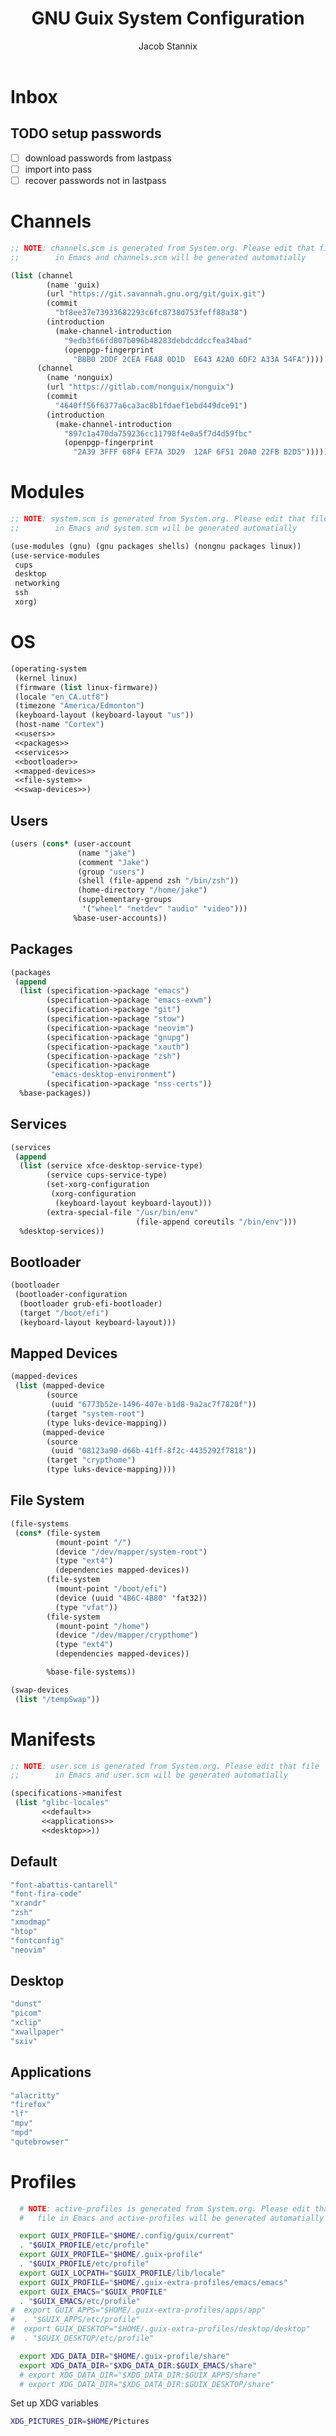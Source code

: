 #+TITLE: GNU Guix System Configuration
#+AUTHOR: Jacob Stannix
#+PROPERTY: header-args :tangle ./config/.config/guix/system.scm
* Inbox
** TODO setup passwords
- [ ] download passwords from lastpass
- [ ] import into pass
- [ ] recover passwords not in lastpass

* Channels
:PROPERTIES:
:header-args: :tangle config/.config/guix/channels.scm
:END:
#+begin_src scheme
  ;; NOTE: channels.scm is generated from System.org. Please edit that file
  ;;        in Emacs and channels.scm will be generated automatially

  (list (channel
          (name 'guix)
          (url "https://git.savannah.gnu.org/git/guix.git")
          (commit
            "bf8ee37e73933682293c6fc8738d753feff88a38")
          (introduction
            (make-channel-introduction
              "9edb3f66fd807b096b48283debdcddccfea34bad"
              (openpgp-fingerprint
                "BBB0 2DDF 2CEA F6A8 0D1D  E643 A2A0 6DF2 A33A 54FA"))))
        (channel
          (name 'nonguix)
          (url "https://gitlab.com/nonguix/nonguix")
          (commit
            "4640ff56f6377a6ca3ac8b1fdaef1ebd449dce91")
          (introduction
            (make-channel-introduction
              "897c1a470da759236cc11798f4e0a5f7d4d59fbc"
              (openpgp-fingerprint
                "2A39 3FFF 68F4 EF7A 3D29  12AF 6F51 20A0 22FB B2D5")))))
#+end_src

* Modules

  #+begin_src scheme
    ;; NOTE: system.scm is generated from System.org. Please edit that file
    ;;        in Emacs and system.scm will be generated automatially

    (use-modules (gnu) (gnu packages shells) (nongnu packages linux))
    (use-service-modules
     cups
     desktop
     networking
     ssh
     xorg)
  #+end_src

* OS

  #+begin_src scheme :noweb yes
    (operating-system
     (kernel linux)
     (firmware (list linux-firmware))
     (locale "en_CA.utf8")
     (timezone "America/Edmonton")
     (keyboard-layout (keyboard-layout "us"))
     (host-name "Cortex")
     <<users>>
     <<packages>>
     <<services>>
     <<bootloader>>
     <<mapped-devices>>
     <<file-system>>
     <<swap-devices>>)
  #+end_src

** Users

#+NAME: users
   #+begin_src scheme :tangle no
   (users (cons* (user-account
                  (name "jake")
                  (comment "Jake")
                  (group "users")
                  (shell (file-append zsh "/bin/zsh"))
                  (home-directory "/home/jake")
                  (supplementary-groups
                   '("wheel" "netdev" "audio" "video")))
                 %base-user-accounts))
   #+end_src

** Packages

#+NAME: packages
   #+begin_src scheme :tangle no
  (packages
   (append
    (list (specification->package "emacs")
          (specification->package "emacs-exwm")
          (specification->package "git")
          (specification->package "stow")
          (specification->package "neovim")
          (specification->package "gnupg")
          (specification->package "xauth")
          (specification->package "zsh")
          (specification->package
           "emacs-desktop-environment")
          (specification->package "nss-certs"))
    %base-packages))
   #+end_src

** Services

#+NAME: services
   #+begin_src scheme :tangle no
  (services
   (append
    (list (service xfce-desktop-service-type)
          (service cups-service-type)
          (set-xorg-configuration
           (xorg-configuration
            (keyboard-layout keyboard-layout)))
          (extra-special-file "/usr/bin/env"
                              (file-append coreutils "/bin/env")))
    %desktop-services))
   #+end_src

** Bootloader

#+NAME: bootloader
   #+begin_src scheme :tangle no
   (bootloader
    (bootloader-configuration
     (bootloader grub-efi-bootloader)
     (target "/boot/efi")
     (keyboard-layout keyboard-layout)))
   #+end_src

** Mapped Devices

#+NAME: mapped-devices
   #+begin_src scheme :tangle no
   (mapped-devices
    (list (mapped-device
           (source
            (uuid "6773b52e-1496-407e-b1d8-9a2ac7f7820f"))
           (target "system-root")
           (type luks-device-mapping))
          (mapped-device
           (source
            (uuid "08123a90-d66b-41ff-8f2c-4435292f7818"))
           (target "crypthome")
           (type luks-device-mapping))))
   #+end_src

** File System

#+NAME: file-system
   #+begin_src scheme :tangle no
     (file-systems
      (cons* (file-system
               (mount-point "/")
               (device "/dev/mapper/system-root")
               (type "ext4")
               (dependencies mapped-devices))
             (file-system
               (mount-point "/boot/efi")
               (device (uuid "4B6C-4B80" 'fat32))
               (type "vfat"))
             (file-system
               (mount-point "/home")
               (device "/dev/mapper/crypthome")
               (type "ext4")
               (dependencies mapped-devices))
     
             %base-file-systems))
   #+end_src
 #+NAME: swap-devices
 #+begin_src scheme :tangle no
     (swap-devices
      (list "/tempSwap"))
 #+end_src
#+end_src

* Manifests

#+begin_src scheme :noweb yes :tangle ./config/.config/guix/manifests/user.scm
  ;; NOTE: user.scm is generated from System.org. Please edit that file
  ;;        in Emacs and user.scm will be generated automatially

  (specifications->manifest
   (list "glibc-locales"
         <<default>>
         <<applications>>
         <<desktop>>))
#+end_src

** Default

#+NAME: default
#+begin_src scheme :tangle no
  "font-abattis-cantarell"
  "font-fira-code"
  "xrandr"
  "zsh"
  "xmodmap"
  "htop"
  "fontconfig"
  "neovim"
#+end_src

** Desktop

#+NAME: desktop
#+begin_src scheme :tangle no
  "dunst"
  "picom"
  "xclip"
  "xwallpaper"
  "sxiv"
#+end_src

** Applications

#+NAME: applications
#+begin_src scheme :tangle no
  "alacritty" 
  "firefox"
  "lf"
  "mpv"
  "mpd"
  "qutebrowser"
#+end_src

* Profiles
:PROPERTIES:
:header-args: :tangle config/.config/guix/active-profiles
:END:
#+begin_src sh
  # NOTE: active-profiles is generated from System.org. Please edit that 
  #   file in Emacs and active-profiles will be generated automatially
  
  export GUIX_PROFILE="$HOME/.config/guix/current"
  . "$GUIX_PROFILE/etc/profile"
  export GUIX_PROFILE="$HOME/.guix-profile"
  . "$GUIX_PROFILE/etc/profile"
  export GUIX_LOCPATH="$GUIX_PROFILE/lib/locale"
  export GUIX_PROFILE="$HOME/.guix-extra-profiles/emacs/emacs"
  export GUIX_EMACS="$GUIX_PROFILE"
  . "$GUIX_EMACS/etc/profile"
#  export GUIX_APPS="$HOME/.guix-extra-profiles/apps/app"
#  . "$GUIX_APPS/etc/profile"
#  export GUIX_DESKTOP="$HOME/.guix-extra-profiles/desktop/desktop"
#  . "$GUIX_DESKTOP/etc/profile"
  
  export XDG_DATA_DIR="$HOME/.guix-profile/share"
  export XDG_DATA_DIR="$XDG_DATA_DIR:$GUIX_EMACS/share"
  # export XDG_DATA_DIR="$XDG_DATA_DIR:$GUIX_APPS/share"
  # export XDG_DATA_DIR="$XDG_DATA_DIR:$GUIX_DESKTOP/share"
  
#+end_src
Set up XDG variables
#+begin_src sh :tangle config/.config/user-dirs.dirs
  XDG_PICTURES_DIR=$HOME/Pictures
#+end_src
